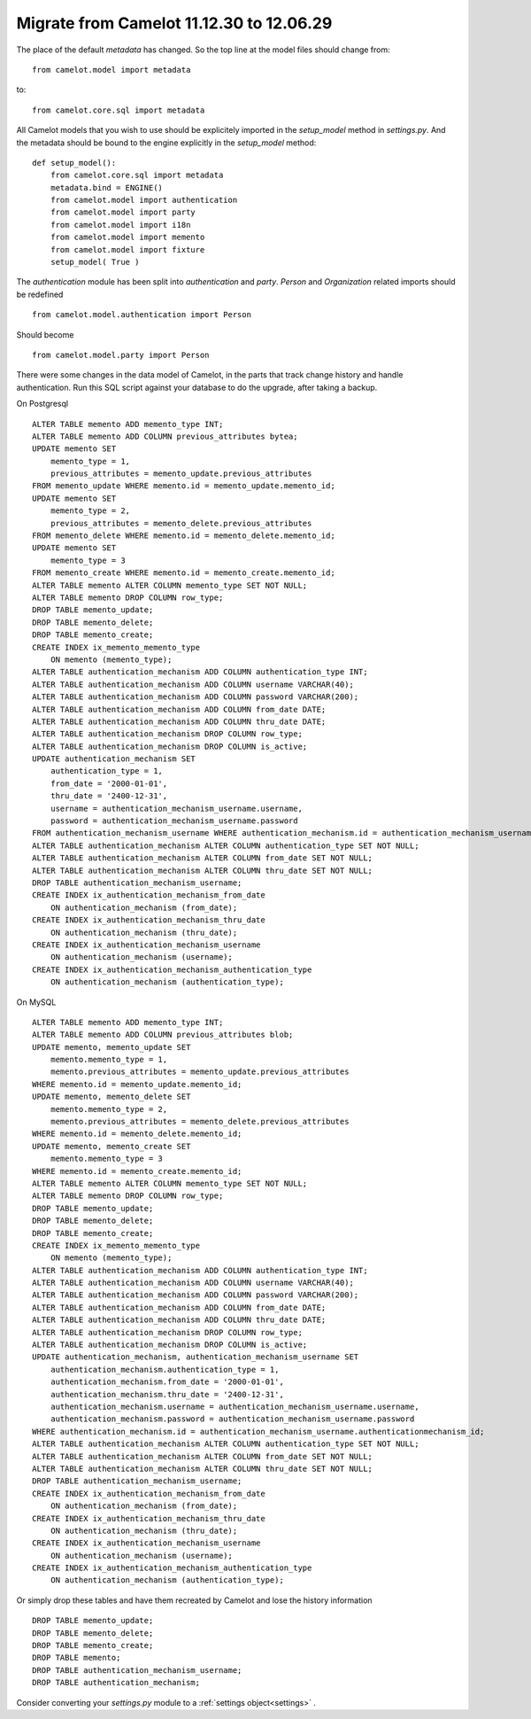 .. _migrate-11.12.30:

Migrate from Camelot 11.12.30 to 12.06.29
=========================================

The place of the default `metadata` has changed.  So the top line at the
model files should change from::

    from camelot.model import metadata
    
to::

    from camelot.core.sql import metadata
    
All Camelot models that you wish to use should be explicitely imported in the
`setup_model` method in `settings.py`.  And the metadata should be bound to
the engine explicitly in the `setup_model` method::

    def setup_model():
        from camelot.core.sql import metadata
        metadata.bind = ENGINE()
        from camelot.model import authentication
        from camelot.model import party
        from camelot.model import i18n
        from camelot.model import memento
        from camelot.model import fixture
        setup_model( True )
        
The `authentication` module has been split into `authentication` and `party`.
`Person` and `Organization` related imports should be redefined ::

    from camelot.model.authentication import Person
    
Should become ::

    from camelot.model.party import Person

There were some changes in the data model of Camelot, in the parts that track
change history and handle authentication.  Run this SQL script against your 
database to do the upgrade, after taking a backup.

On Postgresql ::

    ALTER TABLE memento ADD memento_type INT;
    ALTER TABLE memento ADD COLUMN previous_attributes bytea;
    UPDATE memento SET
        memento_type = 1,
        previous_attributes = memento_update.previous_attributes
    FROM memento_update WHERE memento.id = memento_update.memento_id;
    UPDATE memento SET
        memento_type = 2,
        previous_attributes = memento_delete.previous_attributes
    FROM memento_delete WHERE memento.id = memento_delete.memento_id;
    UPDATE memento SET
        memento_type = 3
    FROM memento_create WHERE memento.id = memento_create.memento_id;
    ALTER TABLE memento ALTER COLUMN memento_type SET NOT NULL;
    ALTER TABLE memento DROP COLUMN row_type;
    DROP TABLE memento_update;
    DROP TABLE memento_delete;
    DROP TABLE memento_create;
    CREATE INDEX ix_memento_memento_type
        ON memento (memento_type);
    ALTER TABLE authentication_mechanism ADD COLUMN authentication_type INT;
    ALTER TABLE authentication_mechanism ADD COLUMN username VARCHAR(40);
    ALTER TABLE authentication_mechanism ADD COLUMN password VARCHAR(200);
    ALTER TABLE authentication_mechanism ADD COLUMN from_date DATE;
    ALTER TABLE authentication_mechanism ADD COLUMN thru_date DATE;
    ALTER TABLE authentication_mechanism DROP COLUMN row_type;
    ALTER TABLE authentication_mechanism DROP COLUMN is_active;
    UPDATE authentication_mechanism SET
        authentication_type = 1,
        from_date = '2000-01-01',
        thru_date = '2400-12-31',
        username = authentication_mechanism_username.username,
        password = authentication_mechanism_username.password
    FROM authentication_mechanism_username WHERE authentication_mechanism.id = authentication_mechanism_username.authenticationmechanism_id;
    ALTER TABLE authentication_mechanism ALTER COLUMN authentication_type SET NOT NULL;
    ALTER TABLE authentication_mechanism ALTER COLUMN from_date SET NOT NULL;
    ALTER TABLE authentication_mechanism ALTER COLUMN thru_date SET NOT NULL;
    DROP TABLE authentication_mechanism_username;
    CREATE INDEX ix_authentication_mechanism_from_date
        ON authentication_mechanism (from_date);
    CREATE INDEX ix_authentication_mechanism_thru_date
        ON authentication_mechanism (thru_date);
    CREATE INDEX ix_authentication_mechanism_username
        ON authentication_mechanism (username);
    CREATE INDEX ix_authentication_mechanism_authentication_type
        ON authentication_mechanism (authentication_type);
        
On MySQL ::
    
    ALTER TABLE memento ADD memento_type INT;
    ALTER TABLE memento ADD COLUMN previous_attributes blob;
    UPDATE memento, memento_update SET
        memento.memento_type = 1,
        memento.previous_attributes = memento_update.previous_attributes
    WHERE memento.id = memento_update.memento_id;
    UPDATE memento, memento_delete SET
        memento.memento_type = 2,
        memento.previous_attributes = memento_delete.previous_attributes
    WHERE memento.id = memento_delete.memento_id;
    UPDATE memento, memento_create SET
        memento.memento_type = 3
    WHERE memento.id = memento_create.memento_id;
    ALTER TABLE memento ALTER COLUMN memento_type SET NOT NULL;
    ALTER TABLE memento DROP COLUMN row_type;
    DROP TABLE memento_update;
    DROP TABLE memento_delete;
    DROP TABLE memento_create;
    CREATE INDEX ix_memento_memento_type
        ON memento (memento_type);
    ALTER TABLE authentication_mechanism ADD COLUMN authentication_type INT;
    ALTER TABLE authentication_mechanism ADD COLUMN username VARCHAR(40);
    ALTER TABLE authentication_mechanism ADD COLUMN password VARCHAR(200);
    ALTER TABLE authentication_mechanism ADD COLUMN from_date DATE;
    ALTER TABLE authentication_mechanism ADD COLUMN thru_date DATE;
    ALTER TABLE authentication_mechanism DROP COLUMN row_type;
    ALTER TABLE authentication_mechanism DROP COLUMN is_active;
    UPDATE authentication_mechanism, authentication_mechanism_username SET
        authentication_mechanism.authentication_type = 1,
        authentication_mechanism.from_date = '2000-01-01',
        authentication_mechanism.thru_date = '2400-12-31',
        authentication_mechanism.username = authentication_mechanism_username.username,
        authentication_mechanism.password = authentication_mechanism_username.password
    WHERE authentication_mechanism.id = authentication_mechanism_username.authenticationmechanism_id;
    ALTER TABLE authentication_mechanism ALTER COLUMN authentication_type SET NOT NULL;
    ALTER TABLE authentication_mechanism ALTER COLUMN from_date SET NOT NULL;
    ALTER TABLE authentication_mechanism ALTER COLUMN thru_date SET NOT NULL;
    DROP TABLE authentication_mechanism_username;
    CREATE INDEX ix_authentication_mechanism_from_date
        ON authentication_mechanism (from_date);
    CREATE INDEX ix_authentication_mechanism_thru_date
        ON authentication_mechanism (thru_date);
    CREATE INDEX ix_authentication_mechanism_username
        ON authentication_mechanism (username);
    CREATE INDEX ix_authentication_mechanism_authentication_type
        ON authentication_mechanism (authentication_type);
        
Or simply drop these tables and have them recreated by Camelot and lose the
history information ::

    DROP TABLE memento_update;
    DROP TABLE memento_delete;
    DROP TABLE memento_create;
    DROP TABLE memento;
    DROP TABLE authentication_mechanism_username;
    DROP TABLE authentication_mechanism;
    
Consider converting your `settings.py` module to a :ref:`settings object<settings>` .
